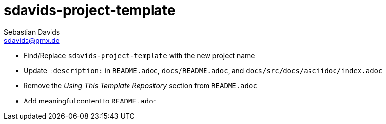 // SPDX-FileCopyrightText: © 2025 Sebastian Davids <sdavids@gmx.de>
// SPDX-License-Identifier: Apache-2.0
= sdavids-project-template
Sebastian Davids <sdavids@gmx.de>
// Metadata:
:description: TODO

* Find/Replace `sdavids-project-template` with the new project name

// -
* Update `:description:` in `README.adoc`, `docs/README.adoc`, and `docs/src/docs/asciidoc/index.adoc`
* Remove the _Using This Template Repository_ section from `README.adoc`
* Add meaningful content to `README.adoc`
